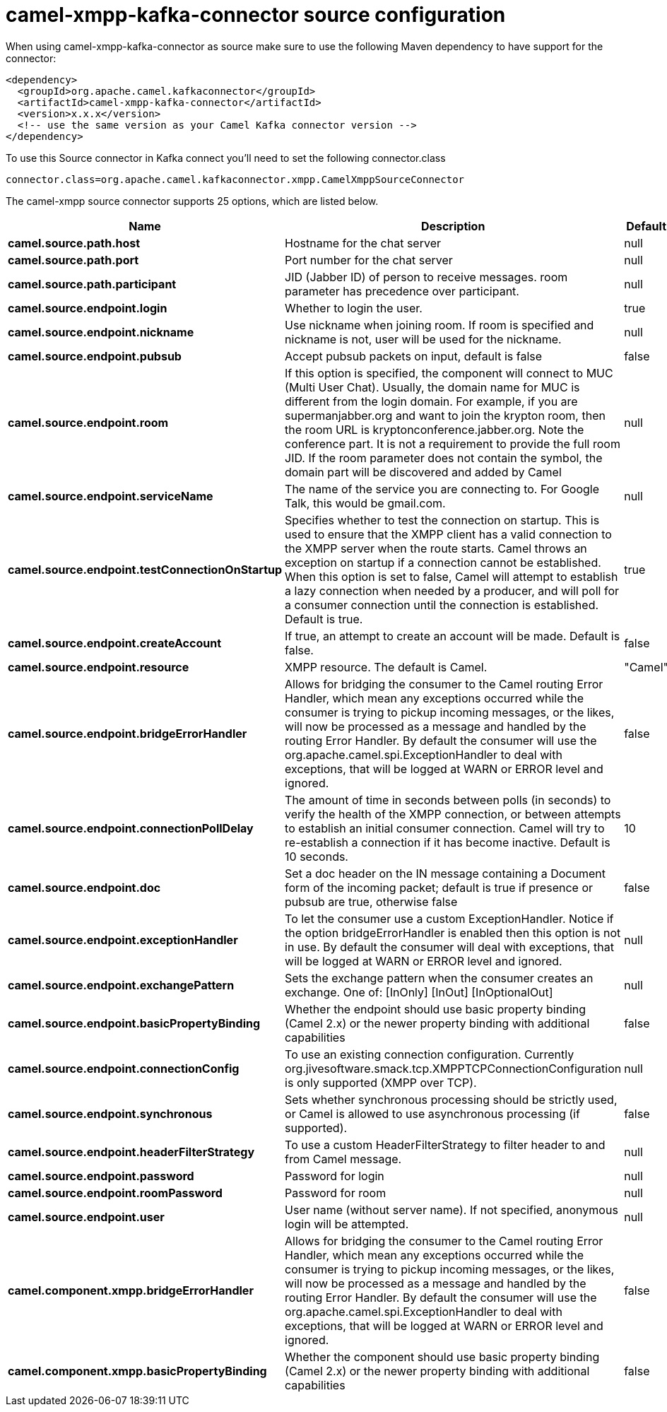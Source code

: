 // kafka-connector options: START
[[camel-xmpp-kafka-connector-source]]
= camel-xmpp-kafka-connector source configuration

When using camel-xmpp-kafka-connector as source make sure to use the following Maven dependency to have support for the connector:

[source,xml]
----
<dependency>
  <groupId>org.apache.camel.kafkaconnector</groupId>
  <artifactId>camel-xmpp-kafka-connector</artifactId>
  <version>x.x.x</version>
  <!-- use the same version as your Camel Kafka connector version -->
</dependency>
----

To use this Source connector in Kafka connect you'll need to set the following connector.class

[source,java]
----
connector.class=org.apache.camel.kafkaconnector.xmpp.CamelXmppSourceConnector
----


The camel-xmpp source connector supports 25 options, which are listed below.



[width="100%",cols="2,5,^1,2",options="header"]
|===
| Name | Description | Default | Priority
| *camel.source.path.host* | Hostname for the chat server | null | HIGH
| *camel.source.path.port* | Port number for the chat server | null | HIGH
| *camel.source.path.participant* | JID (Jabber ID) of person to receive messages. room parameter has precedence over participant. | null | MEDIUM
| *camel.source.endpoint.login* | Whether to login the user. | true | MEDIUM
| *camel.source.endpoint.nickname* | Use nickname when joining room. If room is specified and nickname is not, user will be used for the nickname. | null | MEDIUM
| *camel.source.endpoint.pubsub* | Accept pubsub packets on input, default is false | false | MEDIUM
| *camel.source.endpoint.room* | If this option is specified, the component will connect to MUC (Multi User Chat). Usually, the domain name for MUC is different from the login domain. For example, if you are supermanjabber.org and want to join the krypton room, then the room URL is kryptonconference.jabber.org. Note the conference part. It is not a requirement to provide the full room JID. If the room parameter does not contain the symbol, the domain part will be discovered and added by Camel | null | MEDIUM
| *camel.source.endpoint.serviceName* | The name of the service you are connecting to. For Google Talk, this would be gmail.com. | null | MEDIUM
| *camel.source.endpoint.testConnectionOnStartup* | Specifies whether to test the connection on startup. This is used to ensure that the XMPP client has a valid connection to the XMPP server when the route starts. Camel throws an exception on startup if a connection cannot be established. When this option is set to false, Camel will attempt to establish a lazy connection when needed by a producer, and will poll for a consumer connection until the connection is established. Default is true. | true | MEDIUM
| *camel.source.endpoint.createAccount* | If true, an attempt to create an account will be made. Default is false. | false | MEDIUM
| *camel.source.endpoint.resource* | XMPP resource. The default is Camel. | "Camel" | MEDIUM
| *camel.source.endpoint.bridgeErrorHandler* | Allows for bridging the consumer to the Camel routing Error Handler, which mean any exceptions occurred while the consumer is trying to pickup incoming messages, or the likes, will now be processed as a message and handled by the routing Error Handler. By default the consumer will use the org.apache.camel.spi.ExceptionHandler to deal with exceptions, that will be logged at WARN or ERROR level and ignored. | false | MEDIUM
| *camel.source.endpoint.connectionPollDelay* | The amount of time in seconds between polls (in seconds) to verify the health of the XMPP connection, or between attempts to establish an initial consumer connection. Camel will try to re-establish a connection if it has become inactive. Default is 10 seconds. | 10 | MEDIUM
| *camel.source.endpoint.doc* | Set a doc header on the IN message containing a Document form of the incoming packet; default is true if presence or pubsub are true, otherwise false | false | MEDIUM
| *camel.source.endpoint.exceptionHandler* | To let the consumer use a custom ExceptionHandler. Notice if the option bridgeErrorHandler is enabled then this option is not in use. By default the consumer will deal with exceptions, that will be logged at WARN or ERROR level and ignored. | null | MEDIUM
| *camel.source.endpoint.exchangePattern* | Sets the exchange pattern when the consumer creates an exchange. One of: [InOnly] [InOut] [InOptionalOut] | null | MEDIUM
| *camel.source.endpoint.basicPropertyBinding* | Whether the endpoint should use basic property binding (Camel 2.x) or the newer property binding with additional capabilities | false | MEDIUM
| *camel.source.endpoint.connectionConfig* | To use an existing connection configuration. Currently org.jivesoftware.smack.tcp.XMPPTCPConnectionConfiguration is only supported (XMPP over TCP). | null | MEDIUM
| *camel.source.endpoint.synchronous* | Sets whether synchronous processing should be strictly used, or Camel is allowed to use asynchronous processing (if supported). | false | MEDIUM
| *camel.source.endpoint.headerFilterStrategy* | To use a custom HeaderFilterStrategy to filter header to and from Camel message. | null | MEDIUM
| *camel.source.endpoint.password* | Password for login | null | MEDIUM
| *camel.source.endpoint.roomPassword* | Password for room | null | MEDIUM
| *camel.source.endpoint.user* | User name (without server name). If not specified, anonymous login will be attempted. | null | MEDIUM
| *camel.component.xmpp.bridgeErrorHandler* | Allows for bridging the consumer to the Camel routing Error Handler, which mean any exceptions occurred while the consumer is trying to pickup incoming messages, or the likes, will now be processed as a message and handled by the routing Error Handler. By default the consumer will use the org.apache.camel.spi.ExceptionHandler to deal with exceptions, that will be logged at WARN or ERROR level and ignored. | false | MEDIUM
| *camel.component.xmpp.basicPropertyBinding* | Whether the component should use basic property binding (Camel 2.x) or the newer property binding with additional capabilities | false | LOW
|===
// kafka-connector options: END
